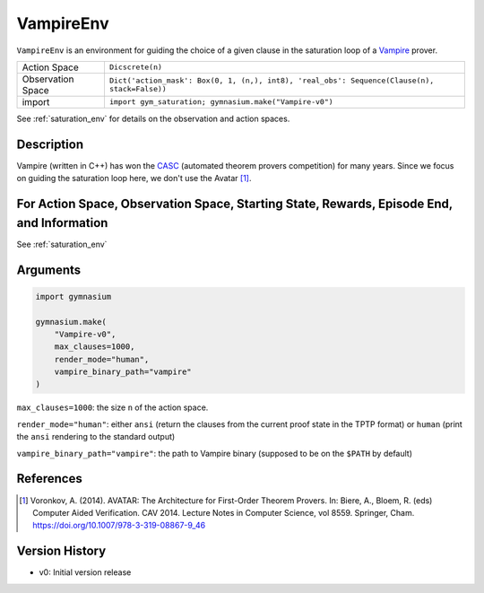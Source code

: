 ..
  Copyright 2023 Boris Shminke

  Licensed under the Apache License, Version 2.0 (the "License");
  you may not use this file except in compliance with the License.
  You may obtain a copy of the License at

      https://www.apache.org/licenses/LICENSE-2.0

  Unless required by applicable law or agreed to in writing, software
  distributed under the License is distributed on an "AS IS" BASIS,
  WITHOUT WARRANTIES OR CONDITIONS OF ANY KIND, either express or implied.
  See the License for the specific language governing permissions and
  limitations under the License.

.. _vampire_env:

###########
VampireEnv
###########

``VampireEnv`` is an environment for guiding the choice of a given clause in the saturation loop of a `Vampire <https://vprover.github.io/>`__ prover.

.. csv-table::
   
   Action Space, ``Dicscrete(n)``
   Observation Space, "``Dict('action_mask': Box(0, 1, (n,), int8), 'real_obs': Sequence(Clause(n), stack=False))``"
   import, ``import gym_saturation; gymnasium.make("Vampire-v0")``

See :ref:`saturation_env` for details on the observation and action spaces.

Description
************

Vampire (written in C++) has won the `CASC <https://tptp.org/CASC/>`__ (automated theorem provers competition) for many years. Since we focus on guiding the saturation loop here, we don't use the Avatar [1]_.
	
For Action Space, Observation Space, Starting State, Rewards, Episode End, and Information
*******************************************************************************************

See :ref:`saturation_env`

Arguments
**********

.. code-block:: python

   import gymnasium
    
   gymnasium.make(
       "Vampire-v0",
       max_clauses=1000,
       render_mode="human",
       vampire_binary_path="vampire"
   )

``max_clauses=1000``: the size ``n`` of the action space.

``render_mode="human"``: either ``ansi`` (return the clauses from the current proof state in the TPTP format) or ``human`` (print the ``ansi`` rendering to the standard output)

``vampire_binary_path="vampire"``: the path to Vampire binary (supposed to be on the ``$PATH`` by default)

References
***********

.. [1] Voronkov, A. (2014). AVATAR: The Architecture for First-Order Theorem Provers. In: Biere, A., Bloem, R. (eds) Computer Aided Verification. CAV 2014. Lecture Notes in Computer Science, vol 8559. Springer, Cham. `<https://doi.org/10.1007/978-3-319-08867-9_46>`__

Version History
****************

* v0: Initial version release
